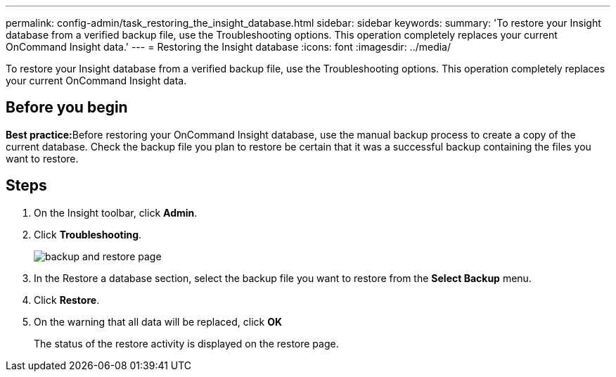 ---
permalink: config-admin/task_restoring_the_insight_database.html
sidebar: sidebar
keywords: 
summary: 'To restore your Insight database from a verified backup file, use the Troubleshooting options. This operation completely replaces your current OnCommand Insight data.'
---
= Restoring the Insight database
:icons: font
:imagesdir: ../media/

[.lead]
To restore your Insight database from a verified backup file, use the Troubleshooting options. This operation completely replaces your current OnCommand Insight data.

== Before you begin

**Best practice:**Before restoring your OnCommand Insight database, use the manual backup process to create a copy of the current database. Check the backup file you plan to restore be certain that it was a successful backup containing the files you want to restore.

== Steps

. On the Insight toolbar, click *Admin*.
. Click *Troubleshooting*.
+
image::../media/oci_7_backup_restore_gif.gif[backup and restore page]

. In the Restore a database section, select the backup file you want to restore from the *Select Backup* menu.
. Click *Restore*.
. On the warning that all data will be replaced, click *OK*
+
The status of the restore activity is displayed on the restore page.
